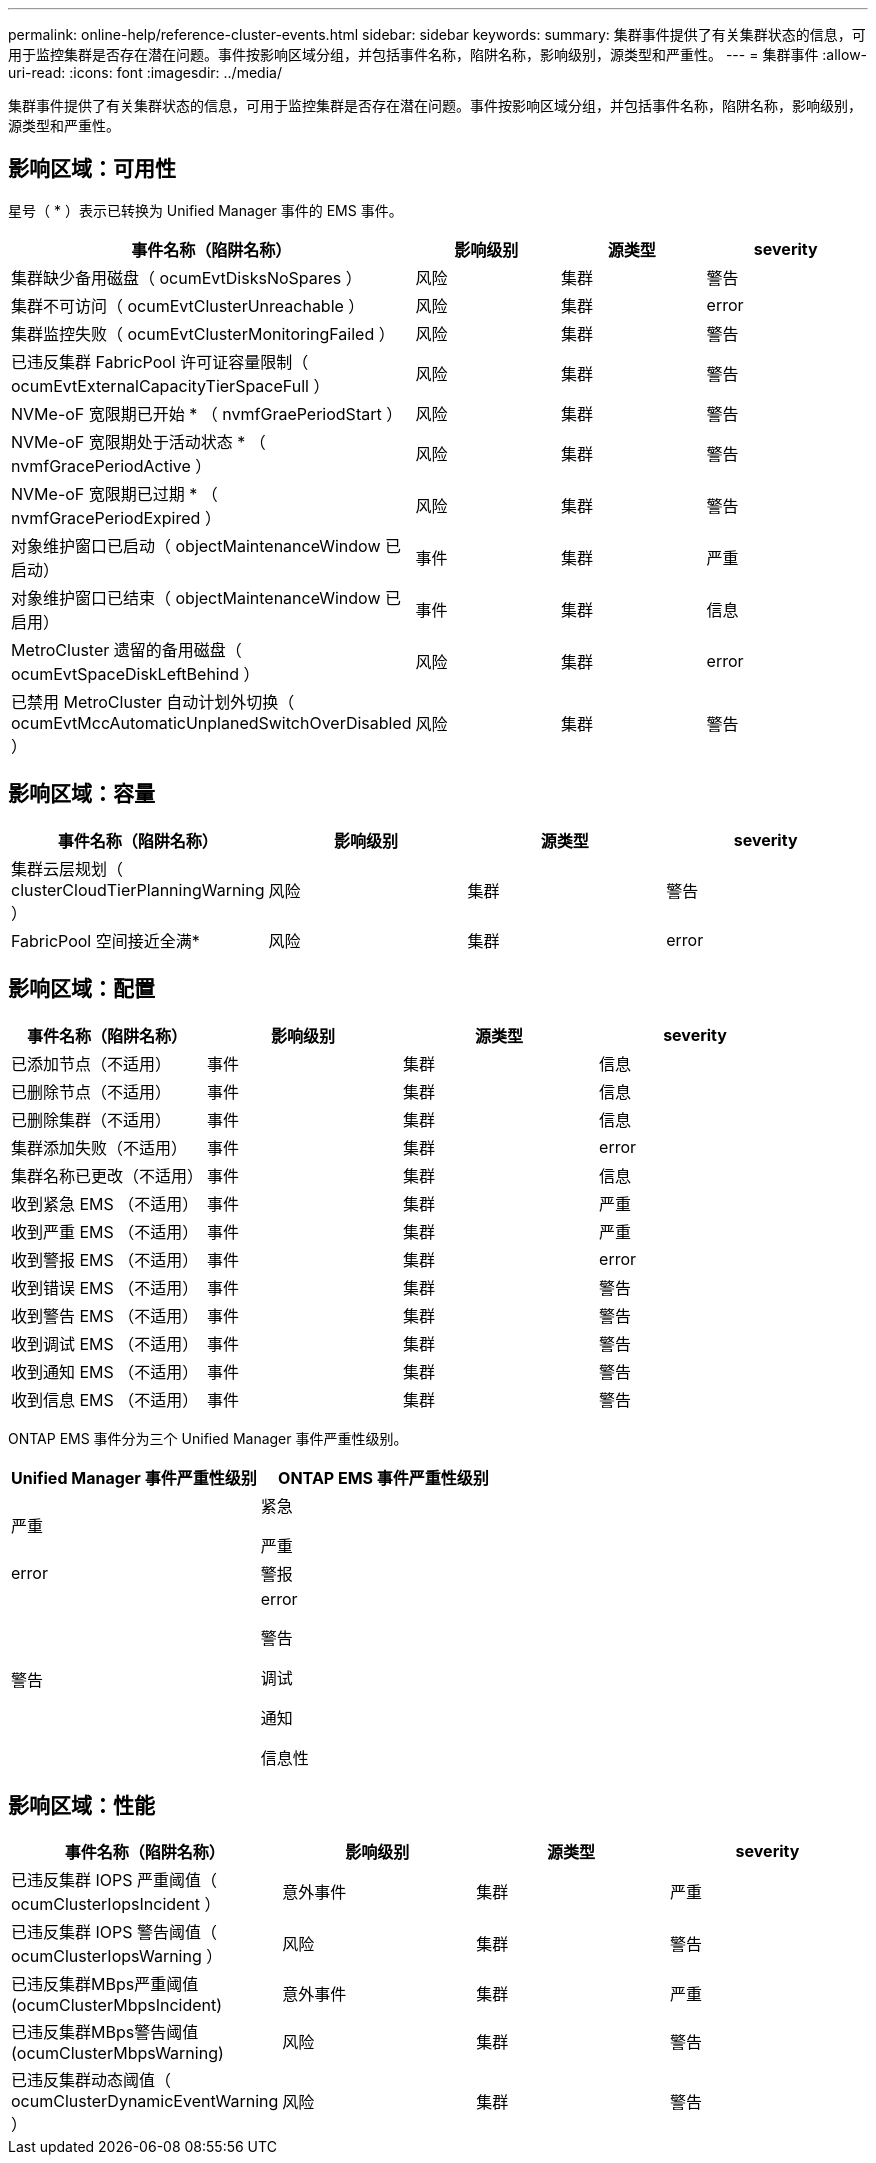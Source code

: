 ---
permalink: online-help/reference-cluster-events.html 
sidebar: sidebar 
keywords:  
summary: 集群事件提供了有关集群状态的信息，可用于监控集群是否存在潜在问题。事件按影响区域分组，并包括事件名称，陷阱名称，影响级别，源类型和严重性。 
---
= 集群事件
:allow-uri-read: 
:icons: font
:imagesdir: ../media/


[role="lead"]
集群事件提供了有关集群状态的信息，可用于监控集群是否存在潜在问题。事件按影响区域分组，并包括事件名称，陷阱名称，影响级别，源类型和严重性。



== 影响区域：可用性

星号（ * ）表示已转换为 Unified Manager 事件的 EMS 事件。

|===
| 事件名称（陷阱名称） | 影响级别 | 源类型 | severity 


 a| 
集群缺少备用磁盘（ ocumEvtDisksNoSpares ）
 a| 
风险
 a| 
集群
 a| 
警告



 a| 
集群不可访问（ ocumEvtClusterUnreachable ）
 a| 
风险
 a| 
集群
 a| 
error



 a| 
集群监控失败（ ocumEvtClusterMonitoringFailed ）
 a| 
风险
 a| 
集群
 a| 
警告



 a| 
已违反集群 FabricPool 许可证容量限制（ ocumEvtExternalCapacityTierSpaceFull ）
 a| 
风险
 a| 
集群
 a| 
警告



 a| 
NVMe-oF 宽限期已开始 * （ nvmfGraePeriodStart ）
 a| 
风险
 a| 
集群
 a| 
警告



 a| 
NVMe-oF 宽限期处于活动状态 * （ nvmfGracePeriodActive ）
 a| 
风险
 a| 
集群
 a| 
警告



 a| 
NVMe-oF 宽限期已过期 * （ nvmfGracePeriodExpired ）
 a| 
风险
 a| 
集群
 a| 
警告



 a| 
对象维护窗口已启动（ objectMaintenanceWindow 已启动）
 a| 
事件
 a| 
集群
 a| 
严重



 a| 
对象维护窗口已结束（ objectMaintenanceWindow 已启用）
 a| 
事件
 a| 
集群
 a| 
信息



 a| 
MetroCluster 遗留的备用磁盘（ ocumEvtSpaceDiskLeftBehind ）
 a| 
风险
 a| 
集群
 a| 
error



 a| 
已禁用 MetroCluster 自动计划外切换（ ocumEvtMccAutomaticUnplanedSwitchOverDisabled ）
 a| 
风险
 a| 
集群
 a| 
警告

|===


== 影响区域：容量

|===
| 事件名称（陷阱名称） | 影响级别 | 源类型 | severity 


 a| 
集群云层规划（ clusterCloudTierPlanningWarning ）
 a| 
风险
 a| 
集群
 a| 
警告



 a| 
FabricPool 空间接近全满*
 a| 
风险
 a| 
集群
 a| 
error

|===


== 影响区域：配置

|===
| 事件名称（陷阱名称） | 影响级别 | 源类型 | severity 


 a| 
已添加节点（不适用）
 a| 
事件
 a| 
集群
 a| 
信息



 a| 
已删除节点（不适用）
 a| 
事件
 a| 
集群
 a| 
信息



 a| 
已删除集群（不适用）
 a| 
事件
 a| 
集群
 a| 
信息



 a| 
集群添加失败（不适用）
 a| 
事件
 a| 
集群
 a| 
error



 a| 
集群名称已更改（不适用）
 a| 
事件
 a| 
集群
 a| 
信息



 a| 
收到紧急 EMS （不适用）
 a| 
事件
 a| 
集群
 a| 
严重



 a| 
收到严重 EMS （不适用）
 a| 
事件
 a| 
集群
 a| 
严重



 a| 
收到警报 EMS （不适用）
 a| 
事件
 a| 
集群
 a| 
error



 a| 
收到错误 EMS （不适用）
 a| 
事件
 a| 
集群
 a| 
警告



 a| 
收到警告 EMS （不适用）
 a| 
事件
 a| 
集群
 a| 
警告



 a| 
收到调试 EMS （不适用）
 a| 
事件
 a| 
集群
 a| 
警告



 a| 
收到通知 EMS （不适用）
 a| 
事件
 a| 
集群
 a| 
警告



 a| 
收到信息 EMS （不适用）
 a| 
事件
 a| 
集群
 a| 
警告

|===
ONTAP EMS 事件分为三个 Unified Manager 事件严重性级别。

|===
| Unified Manager 事件严重性级别 | ONTAP EMS 事件严重性级别 


 a| 
严重
 a| 
紧急

严重



 a| 
error
 a| 
警报



 a| 
警告
 a| 
error

警告

调试

通知

信息性

|===


== 影响区域：性能

|===
| 事件名称（陷阱名称） | 影响级别 | 源类型 | severity 


 a| 
已违反集群 IOPS 严重阈值（ ocumClusterIopsIncident ）
 a| 
意外事件
 a| 
集群
 a| 
严重



 a| 
已违反集群 IOPS 警告阈值（ ocumClusterIopsWarning ）
 a| 
风险
 a| 
集群
 a| 
警告



 a| 
已违反集群MBps严重阈值(ocumClusterMbpsIncident)
 a| 
意外事件
 a| 
集群
 a| 
严重



 a| 
已违反集群MBps警告阈值(ocumClusterMbpsWarning)
 a| 
风险
 a| 
集群
 a| 
警告



 a| 
已违反集群动态阈值（ ocumClusterDynamicEventWarning ）
 a| 
风险
 a| 
集群
 a| 
警告

|===